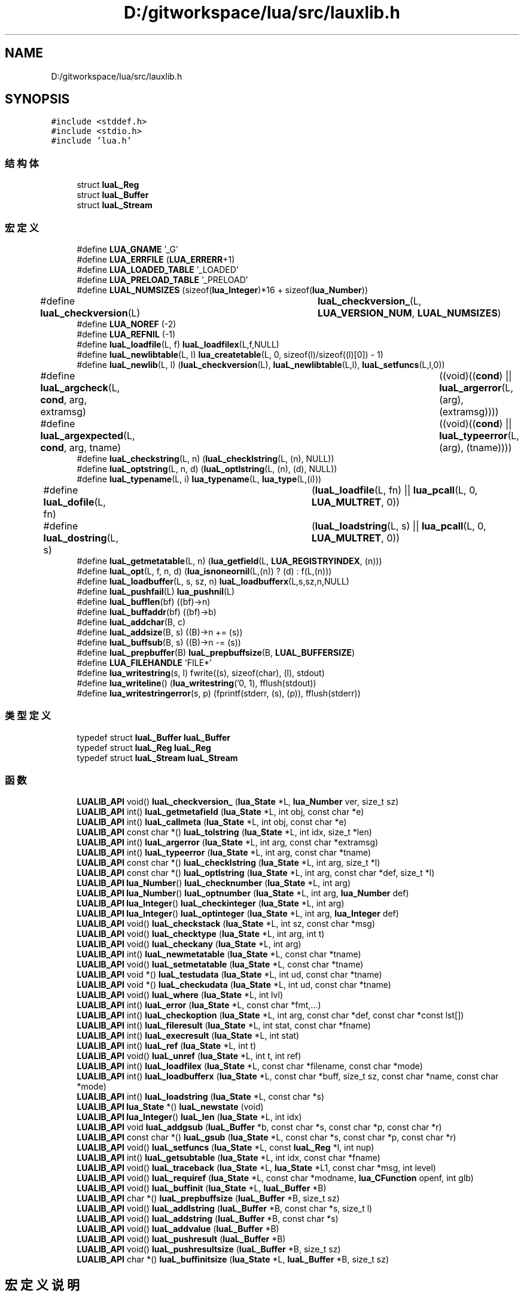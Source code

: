 .TH "D:/gitworkspace/lua/src/lauxlib.h" 3 "2020年 九月 8日 星期二" "Lua_Docmention" \" -*- nroff -*-
.ad l
.nh
.SH NAME
D:/gitworkspace/lua/src/lauxlib.h
.SH SYNOPSIS
.br
.PP
\fC#include <stddef\&.h>\fP
.br
\fC#include <stdio\&.h>\fP
.br
\fC#include 'lua\&.h'\fP
.br

.SS "结构体"

.in +1c
.ti -1c
.RI "struct \fBluaL_Reg\fP"
.br
.ti -1c
.RI "struct \fBluaL_Buffer\fP"
.br
.ti -1c
.RI "struct \fBluaL_Stream\fP"
.br
.in -1c
.SS "宏定义"

.in +1c
.ti -1c
.RI "#define \fBLUA_GNAME\fP   '_G'"
.br
.ti -1c
.RI "#define \fBLUA_ERRFILE\fP   (\fBLUA_ERRERR\fP+1)"
.br
.ti -1c
.RI "#define \fBLUA_LOADED_TABLE\fP   '_LOADED'"
.br
.ti -1c
.RI "#define \fBLUA_PRELOAD_TABLE\fP   '_PRELOAD'"
.br
.ti -1c
.RI "#define \fBLUAL_NUMSIZES\fP   (sizeof(\fBlua_Integer\fP)*16 + sizeof(\fBlua_Number\fP))"
.br
.ti -1c
.RI "#define \fBluaL_checkversion\fP(L)   	  \fBluaL_checkversion_\fP(L, \fBLUA_VERSION_NUM\fP, \fBLUAL_NUMSIZES\fP)"
.br
.ti -1c
.RI "#define \fBLUA_NOREF\fP   (\-2)"
.br
.ti -1c
.RI "#define \fBLUA_REFNIL\fP   (\-1)"
.br
.ti -1c
.RI "#define \fBluaL_loadfile\fP(L,  f)   \fBluaL_loadfilex\fP(L,f,NULL)"
.br
.ti -1c
.RI "#define \fBluaL_newlibtable\fP(L,  l)     \fBlua_createtable\fP(L, 0, sizeof(l)/sizeof((l)[0]) \- 1)"
.br
.ti -1c
.RI "#define \fBluaL_newlib\fP(L,  l)     (\fBluaL_checkversion\fP(L), \fBluaL_newlibtable\fP(L,l), \fBluaL_setfuncs\fP(L,l,0))"
.br
.ti -1c
.RI "#define \fBluaL_argcheck\fP(L,  \fBcond\fP,  arg,  extramsg)   		((void)((\fBcond\fP) || \fBluaL_argerror\fP(L, (arg), (extramsg))))"
.br
.ti -1c
.RI "#define \fBluaL_argexpected\fP(L,  \fBcond\fP,  arg,  tname)   		((void)((\fBcond\fP) || \fBluaL_typeerror\fP(L, (arg), (tname))))"
.br
.ti -1c
.RI "#define \fBluaL_checkstring\fP(L,  n)   (\fBluaL_checklstring\fP(L, (n), NULL))"
.br
.ti -1c
.RI "#define \fBluaL_optstring\fP(L,  n,  d)   (\fBluaL_optlstring\fP(L, (n), (d), NULL))"
.br
.ti -1c
.RI "#define \fBluaL_typename\fP(L,  i)   \fBlua_typename\fP(L, \fBlua_type\fP(L,(i)))"
.br
.ti -1c
.RI "#define \fBluaL_dofile\fP(L,  fn)   	(\fBluaL_loadfile\fP(L, fn) || \fBlua_pcall\fP(L, 0, \fBLUA_MULTRET\fP, 0))"
.br
.ti -1c
.RI "#define \fBluaL_dostring\fP(L,  s)   	(\fBluaL_loadstring\fP(L, s) || \fBlua_pcall\fP(L, 0, \fBLUA_MULTRET\fP, 0))"
.br
.ti -1c
.RI "#define \fBluaL_getmetatable\fP(L,  n)   (\fBlua_getfield\fP(L, \fBLUA_REGISTRYINDEX\fP, (n)))"
.br
.ti -1c
.RI "#define \fBluaL_opt\fP(L,  f,  n,  d)   (\fBlua_isnoneornil\fP(L,(n)) ? (d) : f(L,(n)))"
.br
.ti -1c
.RI "#define \fBluaL_loadbuffer\fP(L,  s,  sz,  n)   \fBluaL_loadbufferx\fP(L,s,sz,n,NULL)"
.br
.ti -1c
.RI "#define \fBluaL_pushfail\fP(L)   \fBlua_pushnil\fP(L)"
.br
.ti -1c
.RI "#define \fBluaL_bufflen\fP(bf)   ((bf)\->n)"
.br
.ti -1c
.RI "#define \fBluaL_buffaddr\fP(bf)   ((bf)\->b)"
.br
.ti -1c
.RI "#define \fBluaL_addchar\fP(B,  c)"
.br
.ti -1c
.RI "#define \fBluaL_addsize\fP(B,  s)   ((B)\->n += (s))"
.br
.ti -1c
.RI "#define \fBluaL_buffsub\fP(B,  s)   ((B)\->n \-= (s))"
.br
.ti -1c
.RI "#define \fBluaL_prepbuffer\fP(B)   \fBluaL_prepbuffsize\fP(B, \fBLUAL_BUFFERSIZE\fP)"
.br
.ti -1c
.RI "#define \fBLUA_FILEHANDLE\fP   'FILE*'"
.br
.ti -1c
.RI "#define \fBlua_writestring\fP(s,  l)   fwrite((s), sizeof(char), (l), stdout)"
.br
.ti -1c
.RI "#define \fBlua_writeline\fP()   (\fBlua_writestring\fP('\\n', 1), fflush(stdout))"
.br
.ti -1c
.RI "#define \fBlua_writestringerror\fP(s,  p)           (fprintf(stderr, (s), (p)), fflush(stderr))"
.br
.in -1c
.SS "类型定义"

.in +1c
.ti -1c
.RI "typedef struct \fBluaL_Buffer\fP \fBluaL_Buffer\fP"
.br
.ti -1c
.RI "typedef struct \fBluaL_Reg\fP \fBluaL_Reg\fP"
.br
.ti -1c
.RI "typedef struct \fBluaL_Stream\fP \fBluaL_Stream\fP"
.br
.in -1c
.SS "函数"

.in +1c
.ti -1c
.RI "\fBLUALIB_API\fP void() \fBluaL_checkversion_\fP (\fBlua_State\fP *L, \fBlua_Number\fP ver, size_t sz)"
.br
.ti -1c
.RI "\fBLUALIB_API\fP int() \fBluaL_getmetafield\fP (\fBlua_State\fP *L, int obj, const char *e)"
.br
.ti -1c
.RI "\fBLUALIB_API\fP int() \fBluaL_callmeta\fP (\fBlua_State\fP *L, int obj, const char *e)"
.br
.ti -1c
.RI "\fBLUALIB_API\fP const char *() \fBluaL_tolstring\fP (\fBlua_State\fP *L, int idx, size_t *len)"
.br
.ti -1c
.RI "\fBLUALIB_API\fP int() \fBluaL_argerror\fP (\fBlua_State\fP *L, int arg, const char *extramsg)"
.br
.ti -1c
.RI "\fBLUALIB_API\fP int() \fBluaL_typeerror\fP (\fBlua_State\fP *L, int arg, const char *tname)"
.br
.ti -1c
.RI "\fBLUALIB_API\fP const char *() \fBluaL_checklstring\fP (\fBlua_State\fP *L, int arg, size_t *l)"
.br
.ti -1c
.RI "\fBLUALIB_API\fP const char *() \fBluaL_optlstring\fP (\fBlua_State\fP *L, int arg, const char *def, size_t *l)"
.br
.ti -1c
.RI "\fBLUALIB_API\fP \fBlua_Number\fP() \fBluaL_checknumber\fP (\fBlua_State\fP *L, int arg)"
.br
.ti -1c
.RI "\fBLUALIB_API\fP \fBlua_Number\fP() \fBluaL_optnumber\fP (\fBlua_State\fP *L, int arg, \fBlua_Number\fP def)"
.br
.ti -1c
.RI "\fBLUALIB_API\fP \fBlua_Integer\fP() \fBluaL_checkinteger\fP (\fBlua_State\fP *L, int arg)"
.br
.ti -1c
.RI "\fBLUALIB_API\fP \fBlua_Integer\fP() \fBluaL_optinteger\fP (\fBlua_State\fP *L, int arg, \fBlua_Integer\fP def)"
.br
.ti -1c
.RI "\fBLUALIB_API\fP void() \fBluaL_checkstack\fP (\fBlua_State\fP *L, int sz, const char *msg)"
.br
.ti -1c
.RI "\fBLUALIB_API\fP void() \fBluaL_checktype\fP (\fBlua_State\fP *L, int arg, int t)"
.br
.ti -1c
.RI "\fBLUALIB_API\fP void() \fBluaL_checkany\fP (\fBlua_State\fP *L, int arg)"
.br
.ti -1c
.RI "\fBLUALIB_API\fP int() \fBluaL_newmetatable\fP (\fBlua_State\fP *L, const char *tname)"
.br
.ti -1c
.RI "\fBLUALIB_API\fP void() \fBluaL_setmetatable\fP (\fBlua_State\fP *L, const char *tname)"
.br
.ti -1c
.RI "\fBLUALIB_API\fP void *() \fBluaL_testudata\fP (\fBlua_State\fP *L, int ud, const char *tname)"
.br
.ti -1c
.RI "\fBLUALIB_API\fP void *() \fBluaL_checkudata\fP (\fBlua_State\fP *L, int ud, const char *tname)"
.br
.ti -1c
.RI "\fBLUALIB_API\fP void() \fBluaL_where\fP (\fBlua_State\fP *L, int lvl)"
.br
.ti -1c
.RI "\fBLUALIB_API\fP int() \fBluaL_error\fP (\fBlua_State\fP *L, const char *fmt,\&.\&.\&.)"
.br
.ti -1c
.RI "\fBLUALIB_API\fP int() \fBluaL_checkoption\fP (\fBlua_State\fP *L, int arg, const char *def, const char *const lst[])"
.br
.ti -1c
.RI "\fBLUALIB_API\fP int() \fBluaL_fileresult\fP (\fBlua_State\fP *L, int stat, const char *fname)"
.br
.ti -1c
.RI "\fBLUALIB_API\fP int() \fBluaL_execresult\fP (\fBlua_State\fP *L, int stat)"
.br
.ti -1c
.RI "\fBLUALIB_API\fP int() \fBluaL_ref\fP (\fBlua_State\fP *L, int t)"
.br
.ti -1c
.RI "\fBLUALIB_API\fP void() \fBluaL_unref\fP (\fBlua_State\fP *L, int t, int ref)"
.br
.ti -1c
.RI "\fBLUALIB_API\fP int() \fBluaL_loadfilex\fP (\fBlua_State\fP *L, const char *filename, const char *mode)"
.br
.ti -1c
.RI "\fBLUALIB_API\fP int() \fBluaL_loadbufferx\fP (\fBlua_State\fP *L, const char *buff, size_t sz, const char *name, const char *mode)"
.br
.ti -1c
.RI "\fBLUALIB_API\fP int() \fBluaL_loadstring\fP (\fBlua_State\fP *L, const char *s)"
.br
.ti -1c
.RI "\fBLUALIB_API\fP \fBlua_State\fP *() \fBluaL_newstate\fP (void)"
.br
.ti -1c
.RI "\fBLUALIB_API\fP \fBlua_Integer\fP() \fBluaL_len\fP (\fBlua_State\fP *L, int idx)"
.br
.ti -1c
.RI "\fBLUALIB_API\fP void \fBluaL_addgsub\fP (\fBluaL_Buffer\fP *b, const char *s, const char *p, const char *r)"
.br
.ti -1c
.RI "\fBLUALIB_API\fP const char *() \fBluaL_gsub\fP (\fBlua_State\fP *L, const char *s, const char *p, const char *r)"
.br
.ti -1c
.RI "\fBLUALIB_API\fP void() \fBluaL_setfuncs\fP (\fBlua_State\fP *L, const \fBluaL_Reg\fP *l, int nup)"
.br
.ti -1c
.RI "\fBLUALIB_API\fP int() \fBluaL_getsubtable\fP (\fBlua_State\fP *L, int idx, const char *fname)"
.br
.ti -1c
.RI "\fBLUALIB_API\fP void() \fBluaL_traceback\fP (\fBlua_State\fP *L, \fBlua_State\fP *L1, const char *msg, int level)"
.br
.ti -1c
.RI "\fBLUALIB_API\fP void() \fBluaL_requiref\fP (\fBlua_State\fP *L, const char *modname, \fBlua_CFunction\fP openf, int glb)"
.br
.ti -1c
.RI "\fBLUALIB_API\fP void() \fBluaL_buffinit\fP (\fBlua_State\fP *L, \fBluaL_Buffer\fP *B)"
.br
.ti -1c
.RI "\fBLUALIB_API\fP char *() \fBluaL_prepbuffsize\fP (\fBluaL_Buffer\fP *B, size_t sz)"
.br
.ti -1c
.RI "\fBLUALIB_API\fP void() \fBluaL_addlstring\fP (\fBluaL_Buffer\fP *B, const char *s, size_t l)"
.br
.ti -1c
.RI "\fBLUALIB_API\fP void() \fBluaL_addstring\fP (\fBluaL_Buffer\fP *B, const char *s)"
.br
.ti -1c
.RI "\fBLUALIB_API\fP void() \fBluaL_addvalue\fP (\fBluaL_Buffer\fP *B)"
.br
.ti -1c
.RI "\fBLUALIB_API\fP void() \fBluaL_pushresult\fP (\fBluaL_Buffer\fP *B)"
.br
.ti -1c
.RI "\fBLUALIB_API\fP void() \fBluaL_pushresultsize\fP (\fBluaL_Buffer\fP *B, size_t sz)"
.br
.ti -1c
.RI "\fBLUALIB_API\fP char *() \fBluaL_buffinitsize\fP (\fBlua_State\fP *L, \fBluaL_Buffer\fP *B, size_t sz)"
.br
.in -1c
.SH "宏定义说明"
.PP 
.SS "#define LUA_ERRFILE   (\fBLUA_ERRERR\fP+1)"

.PP
在文件 lauxlib\&.h 第 26 行定义\&.
.SS "#define LUA_FILEHANDLE   'FILE*'"

.PP
在文件 lauxlib\&.h 第 217 行定义\&.
.SS "#define LUA_GNAME   '_G'"

.PP
在文件 lauxlib\&.h 第 19 行定义\&.
.SS "#define LUA_LOADED_TABLE   '_LOADED'"

.PP
在文件 lauxlib\&.h 第 30 行定义\&.
.SS "#define LUA_NOREF   (\-2)"

.PP
在文件 lauxlib\&.h 第 85 行定义\&.
.SS "#define LUA_PRELOAD_TABLE   '_PRELOAD'"

.PP
在文件 lauxlib\&.h 第 34 行定义\&.
.SS "#define LUA_REFNIL   (\-1)"

.PP
在文件 lauxlib\&.h 第 86 行定义\&.
.SS "#define lua_writeline()   (\fBlua_writestring\fP('\\n', 1), fflush(stdout))"

.PP
在文件 lauxlib\&.h 第 240 行定义\&.
.SS "#define lua_writestring(s, l)   fwrite((s), sizeof(char), (l), stdout)"

.PP
在文件 lauxlib\&.h 第 235 行定义\&.
.SS "#define lua_writestringerror(s, p)           (fprintf(stderr, (s), (p)), fflush(stderr))"

.PP
在文件 lauxlib\&.h 第 245 行定义\&.
.SS "#define luaL_addchar(B, c)"
\fB值:\fP
.PP
.nf
  ((void)((B)->n < (B)->size || luaL_prepbuffsize((B), 1)), \
   ((B)->b[(B)->n++] = (c)))
.fi
.PP
在文件 lauxlib\&.h 第 182 行定义\&.
.SS "#define luaL_addsize(B, s)   ((B)\->n += (s))"

.PP
在文件 lauxlib\&.h 第 186 行定义\&.
.SS "#define luaL_argcheck(L, \fBcond\fP, arg, extramsg)   		((void)((\fBcond\fP) || \fBluaL_argerror\fP(L, (arg), (extramsg))))"

.PP
在文件 lauxlib\&.h 第 132 行定义\&.
.SS "#define luaL_argexpected(L, \fBcond\fP, arg, tname)   		((void)((\fBcond\fP) || \fBluaL_typeerror\fP(L, (arg), (tname))))"

.PP
在文件 lauxlib\&.h 第 135 行定义\&.
.SS "#define luaL_buffaddr(bf)   ((bf)\->b)"

.PP
在文件 lauxlib\&.h 第 179 行定义\&.
.SS "#define luaL_bufflen(bf)   ((bf)\->n)"

.PP
在文件 lauxlib\&.h 第 178 行定义\&.
.SS "#define luaL_buffsub(B, s)   ((B)\->n \-= (s))"

.PP
在文件 lauxlib\&.h 第 188 行定义\&.
.SS "#define luaL_checkstring(L, n)   (\fBluaL_checklstring\fP(L, (n), NULL))"

.PP
在文件 lauxlib\&.h 第 138 行定义\&.
.SS "#define luaL_checkversion(L)   	  \fBluaL_checkversion_\fP(L, \fBLUA_VERSION_NUM\fP, \fBLUAL_NUMSIZES\fP)"

.PP
在文件 lauxlib\&.h 第 46 行定义\&.
.SS "#define luaL_dofile(L, fn)   	(\fBluaL_loadfile\fP(L, fn) || \fBlua_pcall\fP(L, 0, \fBLUA_MULTRET\fP, 0))"

.PP
在文件 lauxlib\&.h 第 143 行定义\&.
.SS "#define luaL_dostring(L, s)   	(\fBluaL_loadstring\fP(L, s) || \fBlua_pcall\fP(L, 0, \fBLUA_MULTRET\fP, 0))"

.PP
在文件 lauxlib\&.h 第 146 行定义\&.
.SS "#define luaL_getmetatable(L, n)   (\fBlua_getfield\fP(L, \fBLUA_REGISTRYINDEX\fP, (n)))"

.PP
在文件 lauxlib\&.h 第 149 行定义\&.
.SS "#define luaL_loadbuffer(L, s, sz, n)   \fBluaL_loadbufferx\fP(L,s,sz,n,NULL)"

.PP
在文件 lauxlib\&.h 第 153 行定义\&.
.SS "#define luaL_loadfile(L, f)   \fBluaL_loadfilex\fP(L,f,NULL)"

.PP
在文件 lauxlib\&.h 第 94 行定义\&.
.SS "#define luaL_newlib(L, l)     (\fBluaL_checkversion\fP(L), \fBluaL_newlibtable\fP(L,l), \fBluaL_setfuncs\fP(L,l,0))"

.PP
在文件 lauxlib\&.h 第 129 行定义\&.
.SS "#define luaL_newlibtable(L, l)     \fBlua_createtable\fP(L, 0, sizeof(l)/sizeof((l)[0]) \- 1)"

.PP
在文件 lauxlib\&.h 第 126 行定义\&.
.SS "#define LUAL_NUMSIZES   (sizeof(\fBlua_Integer\fP)*16 + sizeof(\fBlua_Number\fP))"

.PP
在文件 lauxlib\&.h 第 43 行定义\&.
.SS "#define luaL_opt(L, f, n, d)   (\fBlua_isnoneornil\fP(L,(n)) ? (d) : f(L,(n)))"

.PP
在文件 lauxlib\&.h 第 151 行定义\&.
.SS "#define luaL_optstring(L, n, d)   (\fBluaL_optlstring\fP(L, (n), (d), NULL))"

.PP
在文件 lauxlib\&.h 第 139 行定义\&.
.SS "#define luaL_prepbuffer(B)   \fBluaL_prepbuffsize\fP(B, \fBLUAL_BUFFERSIZE\fP)"

.PP
在文件 lauxlib\&.h 第 199 行定义\&.
.SS "#define luaL_pushfail(L)   \fBlua_pushnil\fP(L)"

.PP
在文件 lauxlib\&.h 第 157 行定义\&.
.SS "#define luaL_typename(L, i)   \fBlua_typename\fP(L, \fBlua_type\fP(L,(i)))"

.PP
在文件 lauxlib\&.h 第 141 行定义\&.
.SH "类型定义说明"
.PP 
.SS "typedef struct \fBluaL_Buffer\fP \fBluaL_Buffer\fP"

.PP
在文件 lauxlib\&.h 第 1 行定义\&.
.SS "typedef struct \fBluaL_Reg\fP \fBluaL_Reg\fP"

.SS "typedef struct \fBluaL_Stream\fP \fBluaL_Stream\fP"

.SH "函数说明"
.PP 
.SS "\fBLUALIB_API\fP void luaL_addgsub (\fBluaL_Buffer\fP * b, const char * s, const char * p, const char * r)"

.PP
在文件 lauxlib\&.c 第 963 行定义\&.
.SS "\fBLUALIB_API\fP void() luaL_addlstring (\fBluaL_Buffer\fP * B, const char * s, size_t l)"

.PP
在文件 lauxlib\&.c 第 568 行定义\&.
.SS "\fBLUALIB_API\fP void() luaL_addstring (\fBluaL_Buffer\fP * B, const char * s)"

.PP
在文件 lauxlib\&.c 第 577 行定义\&.
.SS "\fBLUALIB_API\fP void() luaL_addvalue (\fBluaL_Buffer\fP * B)"

.PP
在文件 lauxlib\&.c 第 607 行定义\&.
.SS "\fBLUALIB_API\fP int() luaL_argerror (\fBlua_State\fP * L, int arg, const char * extramsg)"

.PP
在文件 lauxlib\&.c 第 175 行定义\&.
.SS "\fBLUALIB_API\fP void() luaL_buffinit (\fBlua_State\fP * L, \fBluaL_Buffer\fP * B)"

.PP
在文件 lauxlib\&.c 第 618 行定义\&.
.SS "\fBLUALIB_API\fP char*() luaL_buffinitsize (\fBlua_State\fP * L, \fBluaL_Buffer\fP * B, size_t sz)"

.PP
在文件 lauxlib\&.c 第 626 行定义\&.
.SS "\fBLUALIB_API\fP int() luaL_callmeta (\fBlua_State\fP * L, int obj, const char * e)"

.PP
在文件 lauxlib\&.c 第 837 行定义\&.
.SS "\fBLUALIB_API\fP void() luaL_checkany (\fBlua_State\fP * L, int arg)"

.PP
在文件 lauxlib\&.c 第 396 行定义\&.
.SS "\fBLUALIB_API\fP \fBlua_Integer\fP() luaL_checkinteger (\fBlua_State\fP * L, int arg)"

.PP
在文件 lauxlib\&.c 第 442 行定义\&.
.SS "\fBLUALIB_API\fP const char*() luaL_checklstring (\fBlua_State\fP * L, int arg, size_t * l)"

.PP
在文件 lauxlib\&.c 第 402 行定义\&.
.SS "\fBLUALIB_API\fP \fBlua_Number\fP() luaL_checknumber (\fBlua_State\fP * L, int arg)"

.PP
在文件 lauxlib\&.c 第 420 行定义\&.
.SS "\fBLUALIB_API\fP int() luaL_checkoption (\fBlua_State\fP * L, int arg, const char * def, const char *const lst[])"

.PP
在文件 lauxlib\&.c 第 360 行定义\&.
.SS "\fBLUALIB_API\fP void() luaL_checkstack (\fBlua_State\fP * L, int sz, const char * msg)"

.PP
在文件 lauxlib\&.c 第 380 行定义\&.
.SS "\fBLUALIB_API\fP void() luaL_checktype (\fBlua_State\fP * L, int arg, int t)"

.PP
在文件 lauxlib\&.c 第 390 行定义\&.
.SS "\fBLUALIB_API\fP void*() luaL_checkudata (\fBlua_State\fP * L, int ud, const char * tname)"

.PP
在文件 lauxlib\&.c 第 345 行定义\&.
.SS "\fBLUALIB_API\fP void() luaL_checkversion_ (\fBlua_State\fP * L, \fBlua_Number\fP ver, size_t sz)"

.PP
在文件 lauxlib\&.c 第 1049 行定义\&.
.SS "\fBLUALIB_API\fP int() luaL_error (\fBlua_State\fP * L, const char * fmt,  \&.\&.\&.)"

.PP
在文件 lauxlib\&.c 第 234 行定义\&.
.SS "\fBLUALIB_API\fP int() luaL_execresult (\fBlua_State\fP * L, int stat)"

.PP
在文件 lauxlib\&.c 第 285 行定义\&.
.SS "\fBLUALIB_API\fP int() luaL_fileresult (\fBlua_State\fP * L, int stat, const char * fname)"

.PP
在文件 lauxlib\&.c 第 245 行定义\&.
.SS "\fBLUALIB_API\fP int() luaL_getmetafield (\fBlua_State\fP * L, int obj, const char * e)"

.PP
在文件 lauxlib\&.c 第 821 行定义\&.
.SS "\fBLUALIB_API\fP int() luaL_getsubtable (\fBlua_State\fP * L, int idx, const char * fname)"

.PP
在文件 lauxlib\&.c 第 923 行定义\&.
.SS "\fBLUALIB_API\fP const char*() luaL_gsub (\fBlua_State\fP * L, const char * s, const char * p, const char * r)"

.PP
在文件 lauxlib\&.c 第 976 行定义\&.
.SS "\fBLUALIB_API\fP \fBlua_Integer\fP() luaL_len (\fBlua_State\fP * L, int idx)"

.PP
在文件 lauxlib\&.c 第 847 行定义\&.
.SS "\fBLUALIB_API\fP int() luaL_loadbufferx (\fBlua_State\fP * L, const char * buff, size_t sz, const char * name, const char * mode)"

.PP
在文件 lauxlib\&.c 第 804 行定义\&.
.SS "\fBLUALIB_API\fP int() luaL_loadfilex (\fBlua_State\fP * L, const char * filename, const char * mode)"

.PP
在文件 lauxlib\&.c 第 752 行定义\&.
.SS "\fBLUALIB_API\fP int() luaL_loadstring (\fBlua_State\fP * L, const char * s)"

.PP
在文件 lauxlib\&.c 第 813 行定义\&.
.SS "\fBLUALIB_API\fP int() luaL_newmetatable (\fBlua_State\fP * L, const char * tname)"

.PP
在文件 lauxlib\&.c 第 311 行定义\&.
.SS "\fBLUALIB_API\fP \fBlua_State\fP*() luaL_newstate (void)"

.PP
在文件 lauxlib\&.c 第 1035 行定义\&.
.SS "\fBLUALIB_API\fP \fBlua_Integer\fP() luaL_optinteger (\fBlua_State\fP * L, int arg, \fBlua_Integer\fP def)"

.PP
在文件 lauxlib\&.c 第 452 行定义\&.
.SS "\fBLUALIB_API\fP const char*() luaL_optlstring (\fBlua_State\fP * L, int arg, const char * def, size_t * l)"

.PP
在文件 lauxlib\&.c 第 409 行定义\&.
.SS "\fBLUALIB_API\fP \fBlua_Number\fP() luaL_optnumber (\fBlua_State\fP * L, int arg, \fBlua_Number\fP def)"

.PP
在文件 lauxlib\&.c 第 429 行定义\&.
.SS "\fBLUALIB_API\fP char*() luaL_prepbuffsize (\fBluaL_Buffer\fP * B, size_t sz)"

.PP
在文件 lauxlib\&.c 第 563 行定义\&.
.SS "\fBLUALIB_API\fP void() luaL_pushresult (\fBluaL_Buffer\fP * B)"

.PP
在文件 lauxlib\&.c 第 582 行定义\&.
.SS "\fBLUALIB_API\fP void() luaL_pushresultsize (\fBluaL_Buffer\fP * B, size_t sz)"

.PP
在文件 lauxlib\&.c 第 592 行定义\&.
.SS "\fBLUALIB_API\fP int() luaL_ref (\fBlua_State\fP * L, int t)"

.PP
在文件 lauxlib\&.c 第 644 行定义\&.
.SS "\fBLUALIB_API\fP void() luaL_requiref (\fBlua_State\fP * L, const char * modname, \fBlua_CFunction\fP openf, int glb)"

.PP
在文件 lauxlib\&.c 第 943 行定义\&.
.SS "\fBLUALIB_API\fP void() luaL_setfuncs (\fBlua_State\fP * L, const \fBluaL_Reg\fP * l, int nup)"

.PP
在文件 lauxlib\&.c 第 902 行定义\&.
.SS "\fBLUALIB_API\fP void() luaL_setmetatable (\fBlua_State\fP * L, const char * tname)"

.PP
在文件 lauxlib\&.c 第 324 行定义\&.
.SS "\fBLUALIB_API\fP void*() luaL_testudata (\fBlua_State\fP * L, int ud, const char * tname)"

.PP
在文件 lauxlib\&.c 第 330 行定义\&.
.SS "\fBLUALIB_API\fP const char*() luaL_tolstring (\fBlua_State\fP * L, int idx, size_t * len)"

.PP
在文件 lauxlib\&.c 第 859 行定义\&.
.SS "\fBLUALIB_API\fP void() luaL_traceback (\fBlua_State\fP * L, \fBlua_State\fP * L1, const char * msg, int level)"

.PP
在文件 lauxlib\&.c 第 131 行定义\&.
.SS "\fBLUALIB_API\fP int() luaL_typeerror (\fBlua_State\fP * L, int arg, const char * tname)"

.PP
在文件 lauxlib\&.c 第 193 行定义\&.
.SS "\fBLUALIB_API\fP void() luaL_unref (\fBlua_State\fP * L, int t, int ref)"

.PP
在文件 lauxlib\&.c 第 665 行定义\&.
.SS "\fBLUALIB_API\fP void() luaL_where (\fBlua_State\fP * L, int lvl)"

.PP
在文件 lauxlib\&.c 第 216 行定义\&.
.SH "作者"
.PP 
由 Doyxgen 通过分析 Lua_Docmention 的 源代码自动生成\&.
